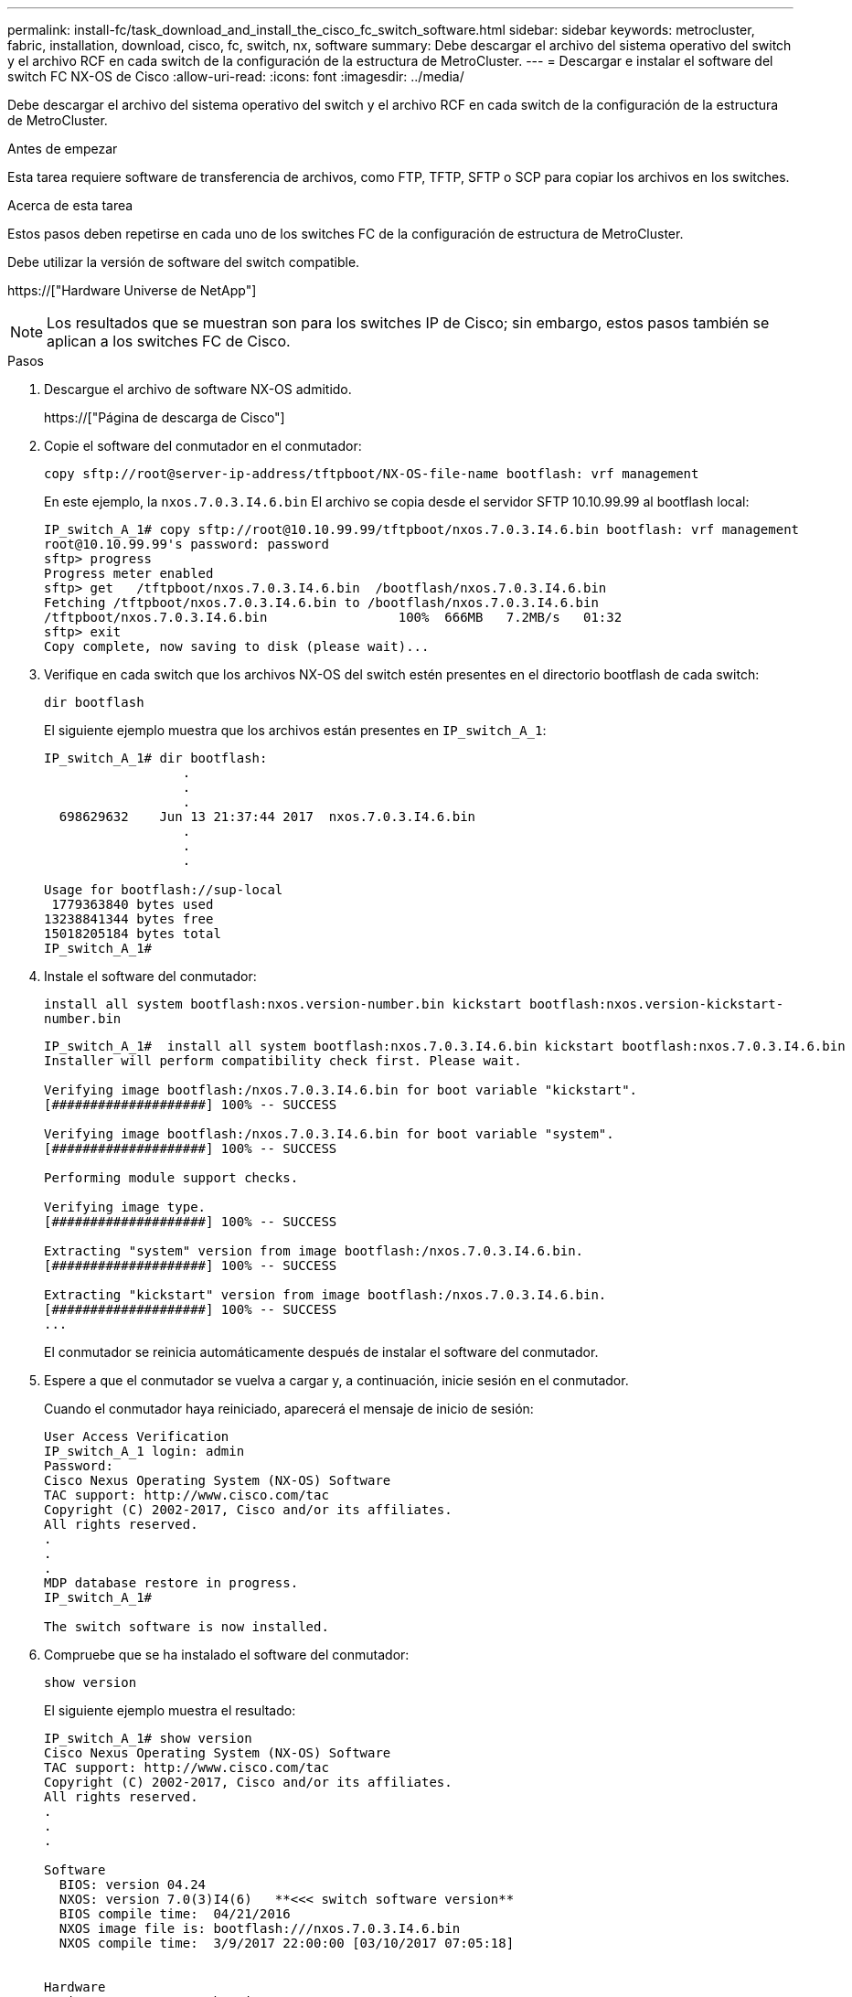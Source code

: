 ---
permalink: install-fc/task_download_and_install_the_cisco_fc_switch_software.html 
sidebar: sidebar 
keywords: metrocluster, fabric, installation, download, cisco, fc, switch, nx, software 
summary: Debe descargar el archivo del sistema operativo del switch y el archivo RCF en cada switch de la configuración de la estructura de MetroCluster. 
---
= Descargar e instalar el software del switch FC NX-OS de Cisco
:allow-uri-read: 
:icons: font
:imagesdir: ../media/


[role="lead"]
Debe descargar el archivo del sistema operativo del switch y el archivo RCF en cada switch de la configuración de la estructura de MetroCluster.

.Antes de empezar
Esta tarea requiere software de transferencia de archivos, como FTP, TFTP, SFTP o SCP para copiar los archivos en los switches.

.Acerca de esta tarea
Estos pasos deben repetirse en cada uno de los switches FC de la configuración de estructura de MetroCluster.

Debe utilizar la versión de software del switch compatible.

https://["Hardware Universe de NetApp"]


NOTE: Los resultados que se muestran son para los switches IP de Cisco; sin embargo, estos pasos también se aplican a los switches FC de Cisco.

.Pasos
. Descargue el archivo de software NX-OS admitido.
+
https://["Página de descarga de Cisco"]

. Copie el software del conmutador en el conmutador:
+
`copy sftp://root@server-ip-address/tftpboot/NX-OS-file-name bootflash: vrf management`

+
En este ejemplo, la `nxos.7.0.3.I4.6.bin` El archivo se copia desde el servidor SFTP 10.10.99.99 al bootflash local:

+
[listing]
----
IP_switch_A_1# copy sftp://root@10.10.99.99/tftpboot/nxos.7.0.3.I4.6.bin bootflash: vrf management
root@10.10.99.99's password: password
sftp> progress
Progress meter enabled
sftp> get   /tftpboot/nxos.7.0.3.I4.6.bin  /bootflash/nxos.7.0.3.I4.6.bin
Fetching /tftpboot/nxos.7.0.3.I4.6.bin to /bootflash/nxos.7.0.3.I4.6.bin
/tftpboot/nxos.7.0.3.I4.6.bin                 100%  666MB   7.2MB/s   01:32
sftp> exit
Copy complete, now saving to disk (please wait)...
----
. Verifique en cada switch que los archivos NX-OS del switch estén presentes en el directorio bootflash de cada switch:
+
`dir bootflash`

+
El siguiente ejemplo muestra que los archivos están presentes en `IP_switch_A_1`:

+
[listing]
----
IP_switch_A_1# dir bootflash:
                  .
                  .
                  .
  698629632    Jun 13 21:37:44 2017  nxos.7.0.3.I4.6.bin
                  .
                  .
                  .

Usage for bootflash://sup-local
 1779363840 bytes used
13238841344 bytes free
15018205184 bytes total
IP_switch_A_1#
----
. Instale el software del conmutador:
+
`install all system bootflash:nxos.version-number.bin kickstart bootflash:nxos.version-kickstart-number.bin`

+
[listing]
----
IP_switch_A_1#  install all system bootflash:nxos.7.0.3.I4.6.bin kickstart bootflash:nxos.7.0.3.I4.6.bin
Installer will perform compatibility check first. Please wait.

Verifying image bootflash:/nxos.7.0.3.I4.6.bin for boot variable "kickstart".
[####################] 100% -- SUCCESS

Verifying image bootflash:/nxos.7.0.3.I4.6.bin for boot variable "system".
[####################] 100% -- SUCCESS

Performing module support checks.                                                                                                            [####################] 100% -- SUCCESS

Verifying image type.
[####################] 100% -- SUCCESS

Extracting "system" version from image bootflash:/nxos.7.0.3.I4.6.bin.
[####################] 100% -- SUCCESS

Extracting "kickstart" version from image bootflash:/nxos.7.0.3.I4.6.bin.
[####################] 100% -- SUCCESS
...
----
+
El conmutador se reinicia automáticamente después de instalar el software del conmutador.

. Espere a que el conmutador se vuelva a cargar y, a continuación, inicie sesión en el conmutador.
+
Cuando el conmutador haya reiniciado, aparecerá el mensaje de inicio de sesión:

+
[listing]
----
User Access Verification
IP_switch_A_1 login: admin
Password:
Cisco Nexus Operating System (NX-OS) Software
TAC support: http://www.cisco.com/tac
Copyright (C) 2002-2017, Cisco and/or its affiliates.
All rights reserved.
.
.
.
MDP database restore in progress.
IP_switch_A_1#

The switch software is now installed.
----
. Compruebe que se ha instalado el software del conmutador:
+
`show version`

+
El siguiente ejemplo muestra el resultado:

+
[listing]
----
IP_switch_A_1# show version
Cisco Nexus Operating System (NX-OS) Software
TAC support: http://www.cisco.com/tac
Copyright (C) 2002-2017, Cisco and/or its affiliates.
All rights reserved.
.
.
.

Software
  BIOS: version 04.24
  NXOS: version 7.0(3)I4(6)   **<<< switch software version**
  BIOS compile time:  04/21/2016
  NXOS image file is: bootflash:///nxos.7.0.3.I4.6.bin
  NXOS compile time:  3/9/2017 22:00:00 [03/10/2017 07:05:18]


Hardware
  cisco Nexus 3132QV Chassis
  Intel(R) Core(TM) i3- CPU @ 2.50GHz with 16401416 kB of memory.
  Processor Board ID FOC20123GPS

  Device name: A1
  bootflash:   14900224 kB
  usb1:               0 kB (expansion flash)

Kernel uptime is 0 day(s), 0 hour(s), 1 minute(s), 49 second(s)

Last reset at 403451 usecs after  Mon Jun 10 21:43:52 2017

  Reason: Reset due to upgrade
  System version: 7.0(3)I4(1)
  Service:

plugin
  Core Plugin, Ethernet Plugin
IP_switch_A_1#
----
. Repita estos pasos en los tres switches FC restantes de la configuración de estructura MetroCluster.

